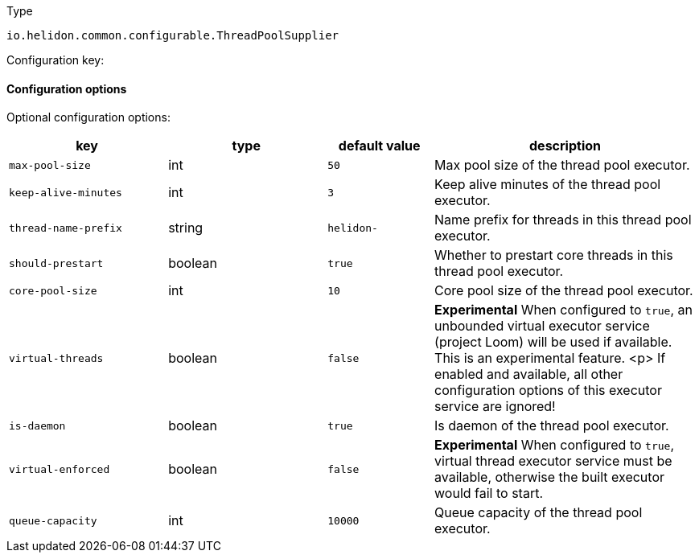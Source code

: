 ///////////////////////////////////////////////////////////////////////////////

    Copyright (c) 2022 Oracle and/or its affiliates.

    Licensed under the Apache License, Version 2.0 (the "License");
    you may not use this file except in compliance with the License.
    You may obtain a copy of the License at

        http://www.apache.org/licenses/LICENSE-2.0

    Unless required by applicable law or agreed to in writing, software
    distributed under the License is distributed on an "AS IS" BASIS,
    WITHOUT WARRANTIES OR CONDITIONS OF ANY KIND, either express or implied.
    See the License for the specific language governing permissions and
    limitations under the License.

///////////////////////////////////////////////////////////////////////////////

ifndef::rootdir[:rootdir: {docdir}/../..]

:description: Configuration of io.helidon.common.configurable.ThreadPoolSupplier
:keywords: helidon, config, io.helidon.common.configurable.ThreadPoolSupplier
:basic-table-intro: The table below lists the configuration keys that configure io.helidon.common.configurable.ThreadPoolSupplier

[source,text]
.Type
----
io.helidon.common.configurable.ThreadPoolSupplier
----


Configuration key:

==== Configuration options




Optional configuration options:
[cols="3,3,2,5"]

|===
|key |type |default value |description

|`max-pool-size` |int |`50` |Max pool size of the thread pool executor.
|`keep-alive-minutes` |int |`3` |Keep alive minutes of the thread pool executor.
|`thread-name-prefix` |string |`helidon-` |Name prefix for threads in this thread pool executor.
|`should-prestart` |boolean |`true` |Whether to prestart core threads in this thread pool executor.
|`core-pool-size` |int |`10` |Core pool size of the thread pool executor.
|`virtual-threads` |boolean |`false` |*Experimental* When configured to `true`, an unbounded virtual executor service (project Loom) will be used
 if available.
 This is an experimental feature.
 <p>
 If enabled and available, all other configuration options of this executor service are ignored!
|`is-daemon` |boolean |`true` |Is daemon of the thread pool executor.
|`virtual-enforced` |boolean |`false` |*Experimental* When configured to `true`, virtual thread executor service must be available, otherwise the built
 executor would fail to start.
|`queue-capacity` |int |`10000` |Queue capacity of the thread pool executor.

|===
